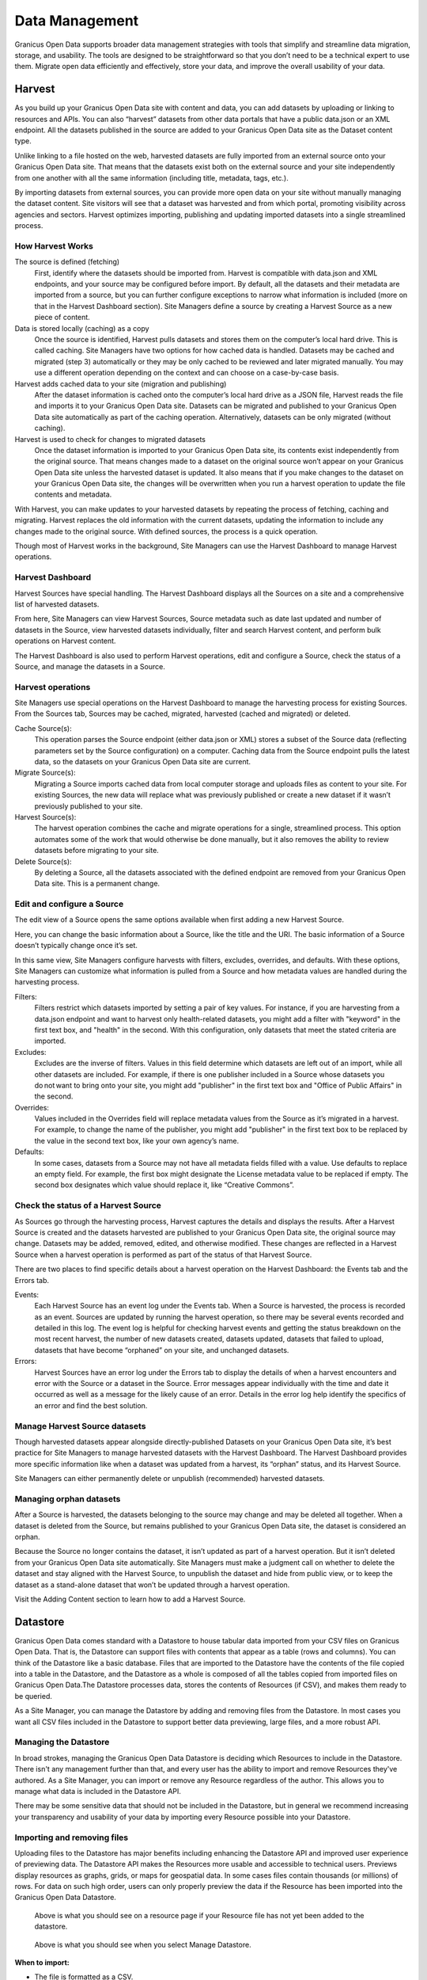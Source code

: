 ===============
Data Management
===============

Granicus Open Data supports broader data management strategies with tools that simplify and streamline data migration, storage, and usability. The tools are designed to be straightforward so that you don’t need to be a technical expert to use them. Migrate open data efficiently and effectively, store your data, and improve the overall usability of your data.  

Harvest
--------------

As you build up your Granicus Open Data site with content and data, you can add datasets by uploading or linking to resources and APIs. You can also “harvest” datasets from other data portals that have a public data.json or an XML endpoint. All the datasets published in the source are added to your Granicus Open Data site as the Dataset content type.  

Unlike linking to a file hosted on the web, harvested datasets are fully imported from an external source onto your Granicus Open Data site. That means that the datasets exist both on the external source and your site independently from one another with all the same information (including title, metadata, tags, etc.).  

By importing datasets from external sources, you can provide more open data on your site without manually managing the dataset content. Site visitors will see that a dataset was harvested and from which portal, promoting visibility across agencies and sectors. Harvest optimizes importing, publishing and updating imported datasets into a single streamlined process. 


How Harvest Works
~~~~~~~~~~~~~~~~~~~~~~~

The source is defined (fetching) 
  First, identify where the datasets should be imported from. Harvest is compatible with data.json and XML endpoints, and your source may be configured before import. By default, all the datasets and their metadata are imported from a source, but you can further configure exceptions to narrow what information is included (more on that in the Harvest Dashboard section). Site Managers define a source by creating a Harvest Source as a new piece of content.  

Data is stored locally (caching) as a copy  
  Once the source is identified, Harvest pulls datasets and stores them on the computer’s local hard drive. This is called caching. Site Managers have two options for how cached data is handled. Datasets may be cached and migrated (step 3) automatically or they may be only cached to be reviewed and later migrated manually. You may use a different operation depending on the context and can choose on a case-by-case basis.  

Harvest adds cached data to your site (migration and publishing)  
  After the dataset information is cached onto the computer’s local hard drive as a JSON file, Harvest reads the file and imports it to your Granicus Open Data site. Datasets can be migrated and published to your Granicus Open Data site automatically as part of the caching operation. Alternatively, datasets can be only migrated (without caching).  

Harvest is used to check for changes to migrated datasets
  Once the dataset information is imported to your Granicus Open Data site, its contents exist independently from the original source. That means changes made to a dataset on the original source won’t appear on your Granicus Open Data site unless the harvested dataset is updated. It also means that if you make changes to the dataset on your Granicus Open Data site, the changes will be overwritten when you run a harvest operation to update the file contents and metadata.  

With Harvest, you can make updates to your harvested datasets by repeating the process of fetching, caching and migrating. Harvest replaces the old information with the current datasets, updating the information to include any changes made to the original source. With defined sources, the process is a quick operation.  

Though most of Harvest works in the background, Site Managers can use the Harvest Dashboard to manage Harvest operations.

Harvest Dashboard
~~~~~~~~~~~~~~~~~

Harvest Sources have special handling. The Harvest Dashboard displays all the Sources on a site and a comprehensive list of harvested datasets.  

From here, Site Managers can view Harvest Sources, Source metadata such as date last updated and number of datasets in the Source, view harvested datasets individually, filter and search Harvest content, and perform bulk operations on Harvest content. 

The Harvest Dashboard is also used to perform Harvest operations, edit and configure a Source, check the status of a Source, and manage the datasets in a Source.  

Harvest operations
~~~~~~~~~~~~~~~~~~

Site Managers use special operations on the Harvest Dashboard to manage the harvesting process for existing Sources. From the Sources tab, Sources may be cached, migrated, harvested (cached and migrated) or deleted.  

Cache Source(s):
  This operation parses the Source endpoint (either data.json or XML) stores a subset of the Source data (reflecting parameters set by the Source configuration) on a computer. Caching data from the Source endpoint pulls the latest data, so the datasets on your Granicus Open Data site are current.  

Migrate Source(s):
  Migrating a Source imports cached data from local computer storage and uploads files as content to your site. For existing Sources, the new data will replace what was previously published or create a new dataset if it wasn’t previously published to your site.  

Harvest Source(s):
  The harvest operation combines the cache and migrate operations for a single, streamlined process. This option automates some of the work that would otherwise be done manually, but it also removes the ability to review datasets before migrating to your site.  

Delete Source(s):
  By deleting a Source, all the datasets associated with the defined endpoint are removed from your Granicus Open Data site. This is a permanent change.

Edit and configure a Source
~~~~~~~~~~~~~~~~~~~~~~~~~~~

The edit view of a Source opens the same options available when first adding a new Harvest Source.

Here, you can change the basic information about a Source, like the title and the URI. The basic information of a Source doesn’t typically change once it’s set.   

In this same view, Site Managers configure harvests with filters, excludes, overrides, and defaults. With these options, Site Managers can customize what information is pulled from a Source and how metadata values are handled during the harvesting process.  

Filters:
  Filters restrict which datasets imported by setting a pair of key values. For instance, if you are harvesting from a data.json endpoint and want to harvest only health-related datasets, you might add a filter with "keyword" in the first text box, and "health" in the second. With this configuration, only datasets that meet the stated criteria are imported.  

Excludes:
  Excludes are the inverse of filters. Values in this field determine which datasets are left out of an import, while all other datasets are included. For example, if there is one publisher included in a Source whose datasets you do not want to bring onto your site, you might add "publisher" in the first text box and "Office of Public Affairs" in the second.  

Overrides:
  Values included in the Overrides field will replace metadata values from the Source as it’s migrated in a harvest. For example, to change the name of the publisher, you might add "publisher" in the first text box to be replaced by the value in the second text box, like your own agency’s name. 

Defaults:
  In some cases, datasets from a Source may not have all metadata fields filled with a value. Use defaults to replace an empty field. For example, the first box might designate the License metadata value to be replaced if empty. The second box designates which value should replace it, like “Creative Commons”.  

Check the status of a Harvest Source
~~~~~~~~~~~~~~~~~~~~~~~~~~~~~~~~~~~~

As Sources go through the harvesting process, Harvest captures the details and displays the results. After a Harvest Source is created and the datasets harvested are published to your Granicus Open Data site, the original source may change. Datasets may be added, removed, edited, and otherwise modified. These changes are reflected in a Harvest Source when a harvest operation is performed as part of the status of that Harvest Source.  

There are two places to find specific details about a harvest operation on the Harvest Dashboard: the Events tab and the Errors tab.   

Events:
  Each Harvest Source has an event log under the Events tab. When a Source is harvested, the process is recorded as an event. Sources are updated by running the harvest operation, so there may be several events recorded and detailed in this log. The event log is helpful for checking harvest events and getting the status breakdown on the most recent harvest, the number of new datasets created, datasets updated, datasets that failed to upload, datasets that have become “orphaned” on your site, and unchanged datasets.  

Errors:
  Harvest Sources have an error log under the Errors tab to display the details of when a harvest encounters and error with the Source or a dataset in the Source. Error messages appear individually with the time and date it occurred as well as a message for the likely cause of an error. Details in the error log help identify the specifics of an error and find the best solution. 

Manage Harvest Source datasets
~~~~~~~~~~~~~~~~~~~~~~~~~~~~~~

Though harvested datasets appear alongside directly-published Datasets on your Granicus Open Data site, it’s best practice for Site Managers to manage harvested datasets with the Harvest Dashboard. The Harvest Dashboard provides more specific information like when a dataset was updated from a harvest, its “orphan” status, and its Harvest Source.  

Site Managers can either permanently delete or unpublish (recommended) harvested datasets. 

Managing orphan datasets
~~~~~~~~~~~~~~~~~~~~~~~~

After a Source is harvested, the datasets belonging to the source may change and may be deleted all together. When a dataset is deleted from the Source, but remains published to your Granicus Open Data site, the dataset is considered an orphan.  

Because the Source no longer contains the dataset, it isn’t updated as part of a harvest operation. But it isn’t deleted from your Granicus Open Data site automatically. Site Managers must make a judgment call on whether to delete the dataset and stay aligned with the Harvest Source, to unpublish the dataset and hide from public view, or to keep the dataset as a stand-alone dataset that won’t be updated through a harvest operation.  

Visit the Adding Content section to learn how to add a Harvest Source. 

Datastore
---------

Granicus Open Data comes standard with a Datastore to house tabular data imported from your CSV files on Granicus Open Data. That is, the Datastore can support files with contents that appear as a table (rows and columns). You can think of the Datastore like a basic database. Files that are imported to the Datastore have the contents of the file copied into a table in the Datastore, and the Datastore as a whole is composed of all the tables copied from imported files on Granicus Open Data.The Datastore processes data, stores the contents of Resources (if CSV), and makes them ready to be queried.   

As a Site Manager, you can manage the Datastore by adding and removing files from the Datastore. In most cases you want all CSV files included in the Datastore to support better data previewing, large files, and a more robust API.

Managing the Datastore 
~~~~~~~~~~~~~~~~~~~~~~

In broad strokes, managing the Granicus Open Data Datastore is deciding which Resources to include in the Datastore. There isn't any management further than that, and every user has the ability to import and remove Resources they've authored. As a Site Manager, you can import or remove any Resource regardless of the author. This allows you to manage what data is included in the Datastore API.

There may be some sensitive data that should not be included in the Datastore, but in general we recommend increasing your transparency and usability of your data by importing every Resource possible into your Datastore. 

Importing and removing files
~~~~~~~~~~~~~~~~~~~~~~~~~~~~

Uploading files to the Datastore has major benefits including enhancing the Datastore API and improved user experience of previewing data. The Datastore API makes the Resources more usable and accessible to technical users. Previews display resources as graphs, grids, or maps for geospatial data. In some cases files contain thousands (or millions) of rows. For data on such high order, users can only properly preview the data if the Resource has been imported into the Granicus Open Data Datastore.

.. figure:: ../images/site_manager_playbook/data_management/resource_page_with_datastore_message.png
   :alt: Your file for this resource is not added to the datastore.
   
   Above is what you should see on a resource page if your Resource file has not yet been added to the datastore.

.. figure:: ../images/site_manager_playbook/data_management/manage_datastore_page.png
   :alt: manage datastore page
   
   Above is what you should see when you select Manage Datastore.
   
**When to import:**

- The file is formatted as a CSV.
- The file is very large (and formatted as a CSV).
- To include the file in the Datastore API.

Importing
+++++++++

Once a Resource is added, you can import the file into the Datastore. Click the Manage Datastore button at the top of the screen to open the options included for importing a file into the Datastore. From the import screen, you can select the options that best reflect the contents of your data. By default, Granicus Open Data is set to match common data formatting practices. 

In the example below, the Site Manager is importing a Resource into the Datastore from the Manage Datastore page. From the Import tab, the Site Manager selects the delimeter and leaves the rest of the default settings for import. After clicking the Import button at the bottom of the page, the contents of the Resource are now included in the Granicus Open Data Datastore as well as the Datastore API.

.. image:: ../images/site_manager_playbook/data_management/datastore_import_animation.gif
   :alt: animation of datastore import

Removing
++++++++

If you need to remove a Resource from the Datastore you’ll make this change directly from editing the Resource on the Manage Datastore screen. You have two options for removing the contents from the Datastore:

Delete items
  By deleting items, the values are removed from the Datastore. However, the table itself generated by the file import still exists. In this sense, you can think of the file as imported to the Datastore but empty. Again, the CSV file on your Granicus Open Data site is separate from the Datastore. By deleting the values in the Datastore, your file won’t be changed.

Drop Datastore
  This option removes both the values in the file as well as the table generated upon import. In this sense, the file is not imported. If you don’t want the contents of a file in the Datastore, we recommend this option.
  
.. image:: ../images/site_manager_playbook/data_management/datastore_actions.png
   :alt: delete and drop options
  
Updating
++++++++

When you import a Resource to the Datastore, the contents of the associate file are copied and added to the Datastore. If the file is changed, the Datastore is not automatically updated with the contents of the new file. If you update a file associated with your Resource, you will also need to update the Datastore by importing the file again. All the old data will be overwritten with the contents of the new file.

Using Fast Import
~~~~~~~~~~~~~~~~~

For datasets with thousands (or millions) of rows, the size of the file increases quickly. By default, Granicus Open Data processes the contents of a file before importing to the Datastore. The processing checks that the contents match delimiter, file encoding, etc. for a smooth import. 

Large file sizes can delay the time it takes to import a file into the Datastore as more information needs to be processed before it can be imported.

.. image:: ../images/site_manager_playbook/data_management/datastore_import_options.png
   :alt: datastore options with fast import

With the Fast Import option, the time to upload a large file is dramatically reduced. The contents of a file are not processed and directly imported to the Datastore, so files that otherwise might take hours to import only take minutes. 

For smaller files, we recommend using the standard processor and import. When large files must be imported, check the Use Fast Import checkbox to skip the processing and directly import.  

Special note: This capability is not enabled by default. Talk with your Granicus implementation consultant for more details on set up.

.. image:: ../images/site_manager_playbook/data_management/datastore_fast_import_option.png
   :alt: datastore import options close up
